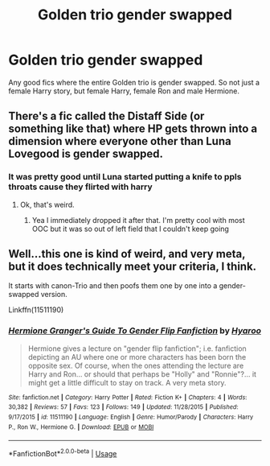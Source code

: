 #+TITLE: Golden trio gender swapped

* Golden trio gender swapped
:PROPERTIES:
:Author: Huntershire
:Score: 18
:DateUnix: 1539460058.0
:DateShort: 2018-Oct-13
:FlairText: Request
:END:
Any good fics where the entire Golden trio is gender swapped. So not just a female Harry story, but female Harry, female Ron and male Hermione.


** There's a fic called the Distaff Side (or something like that) where HP gets thrown into a dimension where everyone other than Luna Lovegood is gender swapped.
:PROPERTIES:
:Author: avittamboy
:Score: 17
:DateUnix: 1539462712.0
:DateShort: 2018-Oct-14
:END:

*** It was pretty good until Luna started putting a knife to ppls throats cause they flirted with harry
:PROPERTIES:
:Author: RamblinEso
:Score: 23
:DateUnix: 1539465520.0
:DateShort: 2018-Oct-14
:END:

**** Ok, that's weird.
:PROPERTIES:
:Author: nauze18
:Score: 7
:DateUnix: 1539474245.0
:DateShort: 2018-Oct-14
:END:

***** Yea I immediately dropped it after that. I'm pretty cool with most OOC but it was so out of left field that I couldn't keep going
:PROPERTIES:
:Author: RamblinEso
:Score: 4
:DateUnix: 1539475591.0
:DateShort: 2018-Oct-14
:END:


** Well...this one is kind of weird, and very meta, but it does technically meet your criteria, I think.

It starts with canon-Trio and then poofs them one by one into a gender-swapped version.

Linkffn(11511190)
:PROPERTIES:
:Author: CryptidGrimnoir
:Score: 12
:DateUnix: 1539476656.0
:DateShort: 2018-Oct-14
:END:

*** [[https://www.fanfiction.net/s/11511190/1/][*/Hermione Granger's Guide To Gender Flip Fanfiction/*]] by [[https://www.fanfiction.net/u/1865132/Hyaroo][/Hyaroo/]]

#+begin_quote
  Hermione gives a lecture on "gender flip fanfiction"; i.e. fanfiction depicting an AU where one or more characters has been born the opposite sex. Of course, when the ones attending the lecture are Harry and Ron... or should that perhaps be "Holly" and "Ronnie"?... it might get a little difficult to stay on track. A very meta story.
#+end_quote

^{/Site/:} ^{fanfiction.net} ^{*|*} ^{/Category/:} ^{Harry} ^{Potter} ^{*|*} ^{/Rated/:} ^{Fiction} ^{K+} ^{*|*} ^{/Chapters/:} ^{4} ^{*|*} ^{/Words/:} ^{30,382} ^{*|*} ^{/Reviews/:} ^{57} ^{*|*} ^{/Favs/:} ^{123} ^{*|*} ^{/Follows/:} ^{149} ^{*|*} ^{/Updated/:} ^{11/28/2015} ^{*|*} ^{/Published/:} ^{9/17/2015} ^{*|*} ^{/id/:} ^{11511190} ^{*|*} ^{/Language/:} ^{English} ^{*|*} ^{/Genre/:} ^{Humor/Parody} ^{*|*} ^{/Characters/:} ^{Harry} ^{P.,} ^{Ron} ^{W.,} ^{Hermione} ^{G.} ^{*|*} ^{/Download/:} ^{[[http://www.ff2ebook.com/old/ffn-bot/index.php?id=11511190&source=ff&filetype=epub][EPUB]]} ^{or} ^{[[http://www.ff2ebook.com/old/ffn-bot/index.php?id=11511190&source=ff&filetype=mobi][MOBI]]}

--------------

*FanfictionBot*^{2.0.0-beta} | [[https://github.com/tusing/reddit-ffn-bot/wiki/Usage][Usage]]
:PROPERTIES:
:Author: FanfictionBot
:Score: 5
:DateUnix: 1539476669.0
:DateShort: 2018-Oct-14
:END:
